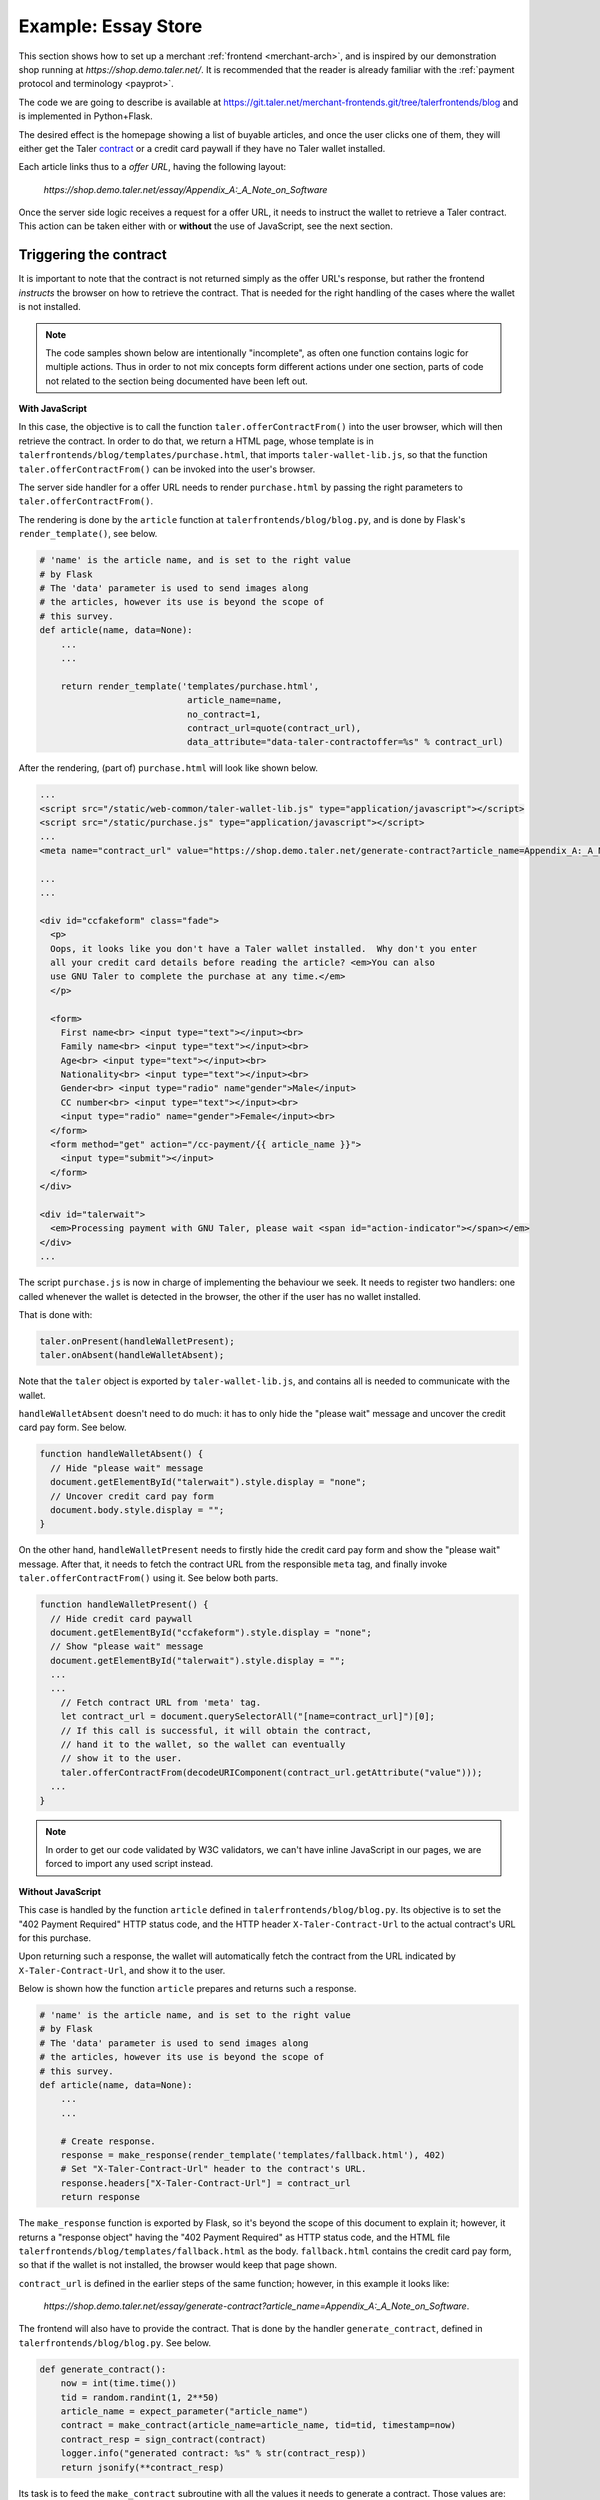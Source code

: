 ..
  This file is part of GNU TALER.

  Copyright (C) 2014, 2015, 2016 INRIA

  TALER is free software; you can redistribute it and/or modify it under the
  terms of the GNU General Public License as published by the Free Software
  Foundation; either version 2.1, or (at your option) any later version.

  TALER is distributed in the hope that it will be useful, but WITHOUT ANY
  WARRANTY; without even the implied warranty of MERCHANTABILITY or FITNESS FOR
  A PARTICULAR PURPOSE.  See the GNU Lesser General Public License for more details.

  You should have received a copy of the GNU Lesser General Public License along with
  TALER; see the file COPYING.  If not, see <http://www.gnu.org/licenses/>

  @author Marcello Stanisci

====================
Example: Essay Store
====================

This section shows how to set up a merchant :ref:`frontend <merchant-arch>`, and is
inspired by our demonstration shop running at `https://shop.demo.taler.net/`.
It is recommended that the reader is already familiar with the
:ref:`payment protocol and terminology <payprot>`.

The code we are going to describe is available at
https://git.taler.net/merchant-frontends.git/tree/talerfrontends/blog
and is implemented in Python+Flask.

The desired effect is the homepage showing a list of buyable articles, and once the
user clicks one of them, they will either get the Taler
`contract <https://api.taler.net/api-merchnat.html#contract>`_
or a credit card paywall if they have no Taler wallet installed.

Each article links thus to a `offer URL`, having the following
layout:

  `https://shop.demo.taler.net/essay/Appendix_A:_A_Note_on_Software`

Once the server side logic receives a request for a offer URL, it needs to
instruct the wallet to retrieve a Taler contract.  This action can be taken
either with or **without** the use of JavaScript, see the next section.

-----------------------
Triggering the contract
-----------------------

It is important to note that the contract is not returned simply
as the offer URL's response, but rather the frontend `instructs`
the browser on how to retrieve the contract.  That is needed for
the right handling of the cases where the wallet is not installed.

.. note::

  The code samples shown below are intentionally "incomplete", as often
  one function contains logic for multiple actions.  Thus in order to not
  mix concepts form different actions under one section, parts of code not
  related to the section being documented have been left out.

**With JavaScript**

In this case, the objective is to call the function ``taler.offerContractFrom()`` into the user browser, which will then retrieve the
contract.  In order to do that, we return a HTML page, whose
template is in ``talerfrontends/blog/templates/purchase.html``,
that imports ``taler-wallet-lib.js``, so that the function
``taler.offerContractFrom()`` can be invoked into the user's
browser.

The server side handler for a offer URL needs to render ``purchase.html`` by passing
the right parameters to ``taler.offerContractFrom()``.

The rendering is done by the ``article`` function at ``talerfrontends/blog/blog.py``,
and is done by Flask's ``render_template()``, see below.

.. sourcecode:: python

  # 'name' is the article name, and is set to the right value
  # by Flask
  # The 'data' parameter is used to send images along
  # the articles, however its use is beyond the scope of
  # this survey.
  def article(name, data=None):
      ...
      ...

      return render_template('templates/purchase.html',
                              article_name=name,
                              no_contract=1,
                              contract_url=quote(contract_url),
                              data_attribute="data-taler-contractoffer=%s" % contract_url)

After the rendering, (part of) ``purchase.html`` will look like shown below.

.. sourcecode:: html

  ...
  <script src="/static/web-common/taler-wallet-lib.js" type="application/javascript"></script>
  <script src="/static/purchase.js" type="application/javascript"></script>
  ...
  <meta name="contract_url" value="https://shop.demo.taler.net/generate-contract?article_name=Appendix_A:_A_Note_on_Software">

  ...
  ...

  <div id="ccfakeform" class="fade">
    <p>
    Oops, it looks like you don't have a Taler wallet installed.  Why don't you enter
    all your credit card details before reading the article? <em>You can also
    use GNU Taler to complete the purchase at any time.</em>
    </p>
  
    <form>
      First name<br> <input type="text"></input><br>
      Family name<br> <input type="text"></input><br>
      Age<br> <input type="text"></input><br>
      Nationality<br> <input type="text"></input><br>
      Gender<br> <input type="radio" name"gender">Male</input>
      CC number<br> <input type="text"></input><br>
      <input type="radio" name="gender">Female</input><br>
    </form>
    <form method="get" action="/cc-payment/{{ article_name }}">
      <input type="submit"></input>
    </form>
  </div>
  
  <div id="talerwait">
    <em>Processing payment with GNU Taler, please wait <span id="action-indicator"></span></em>
  </div>
  ...

The script ``purchase.js`` is now in charge of implementing the behaviour we seek.
It needs to register two handlers: one called whenever the wallet is detected in the
browser, the other if the user has no wallet installed.

That is done with:

.. sourcecode:: javascript

  taler.onPresent(handleWalletPresent);
  taler.onAbsent(handleWalletAbsent);

Note that the ``taler`` object is exported by ``taler-wallet-lib.js``, and contains all
is needed to communicate with the wallet.


``handleWalletAbsent`` doesn't need to do much: it has to only hide the "please wait"
message and uncover the credit card pay form.  See below.

.. sourcecode:: javascript

  function handleWalletAbsent() {
    // Hide "please wait" message
    document.getElementById("talerwait").style.display = "none";
    // Uncover credit card pay form
    document.body.style.display = "";
  }

On the other hand, ``handleWalletPresent`` needs to firstly hide the credit card
pay form and show the "please wait" message.  After that, it needs to fetch the
contract URL from the responsible ``meta`` tag, and finally invoke ``taler.offerContractFrom()`` using it.  See below both parts.

.. sourcecode:: javascript

  function handleWalletPresent() {
    // Hide credit card paywall
    document.getElementById("ccfakeform").style.display = "none";
    // Show "please wait" message
    document.getElementById("talerwait").style.display = "";
    ...
    ...
      // Fetch contract URL from 'meta' tag.
      let contract_url = document.querySelectorAll("[name=contract_url]")[0];
      // If this call is successful, it will obtain the contract,
      // hand it to the wallet, so the wallet can eventually
      // show it to the user.
      taler.offerContractFrom(decodeURIComponent(contract_url.getAttribute("value")));
    ...
  }

.. note::

  In order to get our code validated by W3C validators, we can't have inline
  JavaScript in our pages, we are forced to import any used script instead.

**Without JavaScript**

This case is handled by the function ``article`` defined in
``talerfrontends/blog/blog.py``.  Its objective is to set the "402 Payment
Required" HTTP status code, and the HTTP header ``X-Taler-Contract-Url``
to the actual contract's URL for this purchase.

Upon returning such a response, the wallet will automatically fetch the
contract from the URL indicated by ``X-Taler-Contract-Url``, and show it
to the user.

Below is shown how the function ``article`` prepares and returns such a
response.

.. sourcecode:: python

  # 'name' is the article name, and is set to the right value
  # by Flask
  # The 'data' parameter is used to send images along
  # the articles, however its use is beyond the scope of
  # this survey.
  def article(name, data=None):
      ...
      ...

      # Create response.
      response = make_response(render_template('templates/fallback.html'), 402)
      # Set "X-Taler-Contract-Url" header to the contract's URL.
      response.headers["X-Taler-Contract-Url"] = contract_url
      return response

The ``make_response`` function is exported by Flask, so it's beyond the scope
of this document to explain it;  however, it returns a "response object" having
the "402 Payment Required" as HTTP status code, and the
HTML file ``talerfrontends/blog/templates/fallback.html`` as the body.
``fallback.html`` contains the credit card pay form, so that if the wallet is
not installed, the browser would keep that page shown.

``contract_url`` is defined in the earlier steps of the same function; however,
in this example it looks like:

  `https://shop.demo.taler.net/essay/generate-contract?article_name=Appendix_A:_A_Note_on_Software`.

The frontend will also have to provide the contract.  That is done
by the handler ``generate_contract``, defined in
``talerfrontends/blog/blog.py``.  See below.

.. sourcecode:: python

  def generate_contract():
      now = int(time.time())
      tid = random.randint(1, 2**50)
      article_name = expect_parameter("article_name")
      contract = make_contract(article_name=article_name, tid=tid, timestamp=now)
      contract_resp = sign_contract(contract)
      logger.info("generated contract: %s" % str(contract_resp))
      return jsonify(**contract_resp)


Its task is to feed the ``make_contract`` subroutine with all the
values it needs to generate a contract.  Those values are: the timestamp
for the contract, the transaction ID, and the article name; respectively,
``now``, ``tid``, and ``article_name``.

After ``make_contract`` returns, the variable ``contract`` will hold a
`dict` type that complies with a contract
`proposition <https://api.taler.net/api-merchnat.html#proposition>`_
We then call ``sign_contract`` feeding it with the proposition, so that
it can forward it to the backend and return it signed.  Finally we return
the signed proposition, complying with the
`Offer <https://api.taler.net/api-merchant.html#contract>`_ object.

For simplicity, any article costs the same price, so the frontend
doesn't need to map articles to prices.

Both ``make_contract`` and ``sign_contract`` are defined in
``talerfrontends/blog/helpers.py``.

At this point, the user can accept the contract, which triggers the wallet
to visit the fulfillment page.  The main logic for a fulfillment page handler
is to (1) return the claimed product, if it has been paid, or (2) instruct the
wallet to send the payment.

-----------------
Fulfillment logic
-----------------

The state accounts for a product being paid or not, so the fulfillment handler
will firstly check that:

.. sourcecode:: python

  # 'name' is the article name, and is set to the right value
  # by Flask
  # The 'data' parameter is used to send images along
  # the articles, however its use is beyond the scope of
  # this survey.
  def article(name, data=None):
      # Get list of payed articles from the state
      payed_articles = session.get("payed_articles", [])

      if name in payed_articles:
          ...
          # The articles has been paid, so return it to the
          # customer.
          return send_file(get_article_file(article))
      ...

In case the article has not been paid yet, the fulfillment handler needs
to `reconstruct` the contract, in order to get a precise reference about the
purchase in being served.

All the information needed to reconstruct the contract is contained in the
fulfillment URL parameters.  See below the URL layout:

  `https://shop.demo.taler.net/essay/Appendix_A:_A_Note_on_Software?uuid=<CONTRACT-HASHCODE>&timestamp=<TIMESTAMP>tid=<TRANSACTION_ID>`

The way the contract is reconstructed is exactly the same as it was generated
in the previous steps:  we need to call ``make_contract`` to get the original
`proposition <https://api.taler.net/api-merchnat.html#proposition>`_ and then
``sign_contract``.  Recall that aside from allowing the backend to add missing
fields to the proposition, ``sign_contract`` returns the contract hashcode also,
that we should compare with the ``uuid`` parameter provided by the wallet.

In our blog, all the fulfillment logic is implemented in the function ``article``,
defined in ``talerfrontends/blog/blog.py``.  It is important to note that this
function is `the same` function that runs the offer URL; in fact, as long as your
URL design allows it, it is not mandatory to split up things.  In our example, the
offer URL differs from the fulfillment URL respect to the number (and type) of
parameters, so the ``article`` function can easily decide whether it has to handle
a "offer" or a "fulfillment" case.  See below how the function detects the right
case and reconstructs the contract.

.. sourcecode:: python

  # 'name' is the article name, and is set to the right value
  # by Flask
  # The 'data' parameter is used to send images along
  # the articles, however its use is beyond the scope of
  # this survey.
  def article(name, data=None):

      ...
      hc = request.args.get("uuid")
      tid_str = request.args.get("tid")
      timestamp_str = request.args.get("timestamp")
      if hc is None or tid_str is None or timestamp_str is None:
          # Offer URL case.
          contract_url = make_url("/generate-contract", ("article_name",name))
          ... # Go on operating the offer URL and return
    
      # Fulfillment URL case from here on.
      try:
          tid = int(tid_str)
      except ValueError:
          raise MalformedParameterError("tid")
      try:
          timestamp = int(timestamp_str)
      except ValueError:
          raise MalformedParameterError("timestamp")

  restored_contract = make_contract(article_name=name, tid=tid, timestamp=timestamp)
  contract_resp = sign_contract(restored_contract)

  # Return error if uuid mismatch with the hashcode coming from the backend
  if contract_resp["H_contract"] != hc:
      e = jsonify(error="contract mismatch", was=hc, expected=contract_resp["H_contract"])
      return e, 400

   # We save the article's name in the state since after
   # receiving the payment this value will point to the
   # article to be delivered to the customer.  Note how the
   # contract's hashcode is used to index the state.
   session[hc] = si = session.get(hc, {})
   si['article_name'] = name


After a successful contract reconstruction, the handler needs to instruct
the wallet to actually send the payment.  There are as usual two ways this
can be accomplished: with and without JavaScript.

**With JavaScript**

..
  Mention that the template is the same we used for a offer URL!

We return a HTML page, whose template is in
``talerfrontends/blog/templates/purchase.html``, that imports ``taler-wallet-lib.js``,
so that the function ``taler.executePayment()`` can be invoked into the user's
browser.

The fulfillment handler needs to render ``purchase.html`` so that the right
parameters get passed to ``taler.executePayment()``.

See below how the function ``article`` does the rendering.

.. sourcecode:: python

  # 'name' is the article name, and is set to the right value
  # by Flask
  # The 'data' parameter is used to send images along
  # the articles, however its use is beyond the scope of
  # this survey.
  def article(name, data=None):

      ...
      ...
    
      return render_template('templates/purchase.html',
                             hc=hc,
                             pay_url=quote(pay_url),
                             offering_url=quote(offering_url),
                             article_name=name,
                             no_contract=0,
                             data_attribute="data-taler-executecontract=%s,%s,%s" % (hc, pay_url, offering_url))

After the rendering, (part of) ``purchase.html`` will look like shown below.

.. sourcecode:: html

  ...
  <script src="/static/web-common/taler-wallet-lib.js" type="application/javascript"></script>
  <script src="/static/purchase.js" type="application/javascript"></script>
  ...
  <meta name="pay_url" value="https://shop.demo.taler.net/pay">
  <meta name="offering_url" value="https://shop.demo.taler.net/essay/Appendix_A:_A_Note_on_Software">
  <!-- Fake hashcode -->
  <meta name="hc" value="D7D5HDJRP36GTBBRGHXP7204VR773HHQBNFFCY5YY4P18026PAJ0">

  ...
  ...

  <div id="ccfakeform" class="fade">
    <p>
    Oops, it looks like you don't have a Taler wallet installed.  Why don't you enter
    all your credit card details before reading the article? <em>You can also
    use GNU Taler to complete the purchase at any time.</em>
    </p>
  
    <form>
      <!-- Credit card pay form. -->
    </form>
  </div>
  
  <div id="talerwait">
    <em>Processing payment with GNU Taler, please wait <span id="action-indicator"></span></em>
  </div>
  ...

The script ``purchase.js`` is now in charge of calling ``taler.executePayment()``.
It will try to register two handlers: one called whenever the wallet is detected in the
browser, the other if the user has no wallet installed.

That is done with:

.. sourcecode:: javascript

  taler.onPresent(handleWalletPresent);
  taler.onAbsent(handleWalletAbsent);

.. note::
  
  So far, the template and the imported script (``purchase.js``)
  are exactly the same as the offer URL case, since we use them
  for both cases.  See below how the script distinguishes "offer"
  from "fulfillment" case.

Note that the ``taler`` object is exported by ``taler-wallet-lib.js``, and contains all
is needed to communicate with the wallet.


``handleWalletAbsent`` doesn't need to do much: it has to only hide the "please wait"
message and uncover the credit card pay form.  See below.

.. sourcecode:: javascript

  function handleWalletAbsent() {
    // Hide "please wait" message
    document.getElementById("talerwait").style.display = "none";
    // Uncover credit card pay form
    document.body.style.display = "";
  }

On the other hand, ``handleWalletPresent`` needs to firstly hide the credit card
pay form and show the "please wait" message.  After that, it needs to fetch the
needed parameters from the responsible ``meta`` tags, and finally invoke
``taler.offerContractFrom()`` using those parameters.  See below its whole definition.
Note, that since we are in the fulfillment case, the credit card pay form is `almost`
useless, as it is highly unlikely that the wallet is not installed.

.. sourcecode:: javascript

  function handleWalletPresent() {
    // Hide the credit card pay form
    document.getElementById("ccfakeform").style.display = "none";
    // Show "please wait" message
    document.getElementById("talerwait").style.display = "";

    // The `no_contract` value is provided by the function `article` via a
    // 'meta' tag in the template.  When this value equals 1, then we are in the
    // "offer" URL case, otherwise we are in the "fulfillment" URL case.
    let no_contract = document.querySelectorAll("[name=no_contract]")[0];
    if (Number(no_contract.getAttribute("value"))) {
      // "Offer" case
      let contract_url = document.querySelectorAll("[name=contract_url]")[0];
      taler.offerContractFrom(decodeURIComponent(contract_url.getAttribute("value")));
    }
    else {
      // "Fulfillment" case.
      let hc = document.querySelectorAll("[name=hc]")[0];
      let pay_url = document.querySelectorAll("[name=pay_url]")[0];
      let offering_url = document.querySelectorAll("[name=offering_url]")[0];
      taler.executePayment(hc.getAttribute("value"),
                           decodeURIComponent(pay_url.getAttribute("value")),
                           decodeURIComponent(offering_url.getAttribute("value")));
    }
  }

Once the browser executes ``taler.executePayment(...)``, the wallet will send the coins
to ``pay_url``.  Once the payment succeeds, the wallet will again visit the
fulfillment URL, this time getting the article thanks to the "payed" status set by
the ``pay_url`` handler.

**Without JavaScript**

This case is handled by the function ``article`` defined in
``talerfrontends/blog/blog.py``.  Its objective is to set the "402 Payment
Required" HTTP status code, along with the HTTP headers ``X-Taler-Contract-Hash``,
``X-Taler-Pay-Url``, and ``X-Taler-Offer-Url``.

..
  FIXME:
  Are those three parameters anywhere, at least 'kindof' introduced?

Upon returning such a response, the wallet will automatically send the
payment to the URL indicated in ``X-Taler-Pay-Url``.

The excerpt below shows how the function ``article`` prepares and returns such a
response.

.. sourcecode:: python

  # 'name' is the article name, and is set to the right value
  # by Flask
  # The 'data' parameter is used to send images along
  # the articles, however its use is beyond the scope of
  # this survey.
  def article(name, data=None):
  ...

      # 'make_response' is exported by Flask.  It returns a
      # "response object" with customizable status code, HTTP
      # headers and body
      response = make_response(render_template('templates/fallback.html'), 402)
      response.headers["X-Taler-Contract-Hash"] = hc
      response.headers["X-Taler-Pay-Url"] = pay_url
      response.headers["X-Taler-Offer-Url"] = offering_url
      return response

The template ``fallback.html`` contains the credit card pay form, which will be
used in the rare case where the wallet would not be detected in a fulfillment
session.  Once the payment succeeds, the wallet will again visits the
fulfillment URL, this time getting the article thanks to the "payed" status set by
the ``pay_url`` handler.

---------
Pay logic
---------

The pay handler for the blog is implemented by the function
``pay`` at ``talerfrontends/blog/blog.py``.  Its main duty is to receive the
`deposit permission <https://api.taler.net/api-merchant.html#DepositPermission>`_
from the wallet, forward it to the backend, and return the outcome
to the wallet.  See below the main steps of its implementation.

.. sourcecode:: python

  def pay():
      # Get the uploaded deposit permission
      deposit_permission = request.get_json()

      if deposit_permission is None:
          e = jsonify(error="no json in body")
          return e, 400

      # Pick the contract's hashcode from deposit permission
      hc = deposit_permission.get("H_contract")

      # Return error if no hashcode was found
      if hc is None:
          e = jsonify(error="malformed deposit permission", hint="H_contract missing")
          return e, 400

      # Get a handle to the state for this contract, using the
      # hashcode from deposit permission as the index
      si = session.get(hc)

      # If no session was found for this contract, then either it
      # expired or one of the hashcodes (the one we got from 
      # reconstructing the contract in the fulfillment handler,
      # and the one we just picked from the deposit permission)
      # is bogus.  Note how using the contract's hashcode as index
      # makes harder for the wallet to use different hashcodes
      # in different steps of the protocol.
      if si is None:
          e = jsonify(error="no session for contract")
          return e, 400 

      # Forward the deposit permission to the backend
      r = requests.post(urljoin(BACKEND_URL, 'pay'), json=deposit_permission)

      # Return error if the backend returned a HTTP status code
      # other than 200 OK
      if 200 != r.status_code:
          raise BackendError(r.status_code, r.text)

      # The payment went through..
      ...

      # Resume the article name
      article = si["article_name"]

      # Set the article's state as "payed".  This is realized by
      # appending it to a *list* of articles the customer is currently
      # allowed to read.
      payed_articles = session["payed_articles"] = session.get("payed_articles", [])
      if article not in payed_articles:
          payed_articles.append(article)

      ...

      # Return success
      return r.text, 200
